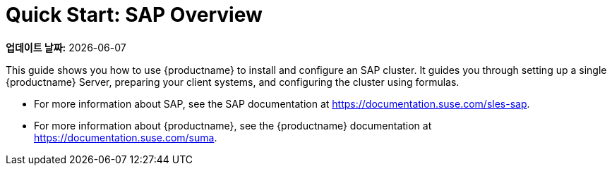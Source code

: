 [[quickstart-sap-overview]]
= Quick Start: SAP Overview

**업데이트 날짜:** {docdate}

This guide shows you how to use {productname} to install and configure an SAP cluster. It guides you through setting up a single {productname} Server, preparing your client systems, and configuring the cluster using formulas.

* For more information about SAP, see the SAP documentation at https://documentation.suse.com/sles-sap.
* For more information about {productname}, see the {productname} documentation at https://documentation.suse.com/suma.
